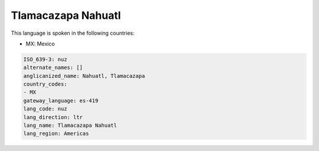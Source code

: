.. _nuz:

Tlamacazapa Nahuatl
===================

This language is spoken in the following countries:

* MX: Mexico

.. code-block:: yaml

    ISO_639-3: nuz
    alternate_names: []
    anglicanized_name: Nahuatl, Tlamacazapa
    country_codes:
    - MX
    gateway_language: es-419
    lang_code: nuz
    lang_direction: ltr
    lang_name: Tlamacazapa Nahuatl
    lang_region: Americas
    
